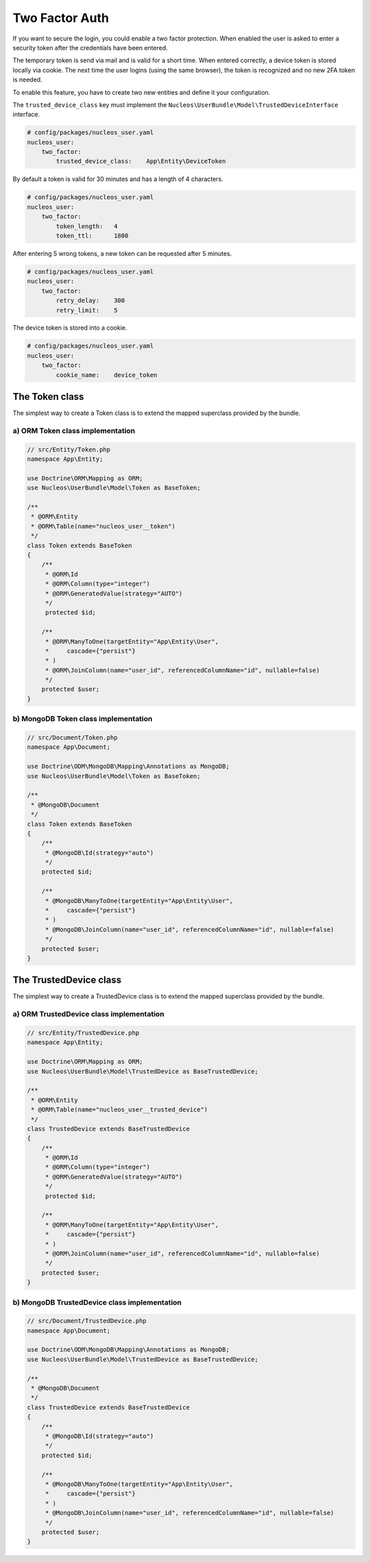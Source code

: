 Two Factor Auth
===============

If you want to secure the login, you could enable a two factor protection. When enabled
the user is asked to enter a security token after the credentials have been entered.

The temporary token is send via mail and is valid for a short time. When entered correctly,
a device token is stored locally via cookie. The next time the user logins (using the same
browser), the token is recognized and no new 2FA token is needed.

To enable this feature, you have to create two new entities and define it your configuration.

The ``trusted_device_class`` key must implement the ``Nucleos\UserBundle\Model\TrustedDeviceInterface``
interface.

.. code-block:: yaml

    # config/packages/nucleos_user.yaml
    nucleos_user:
        two_factor:
            trusted_device_class:    App\Entity\DeviceToken

By default a token is valid for 30 minutes and has a length of 4 characters.

.. code-block:: yaml

    # config/packages/nucleos_user.yaml
    nucleos_user:
        two_factor:
            token_length:   4
            token_ttl:      1800

After entering 5 wrong tokens, a new token can be requested after 5 minutes.

.. code-block:: yaml

    # config/packages/nucleos_user.yaml
    nucleos_user:
        two_factor:
            retry_delay:    300
            retry_limit:    5

The device token is stored into a cookie.

.. code-block:: yaml

    # config/packages/nucleos_user.yaml
    nucleos_user:
        two_factor:
            cookie_name:    device_token

The Token class
---------------

The simplest way to create a Token class is to extend the mapped superclass
provided by the bundle.

a) ORM Token class implementation
~~~~~~~~~~~~~~~~~~~~~~~~~~~~~~~~~

.. code-block:: php-annotations

    // src/Entity/Token.php
    namespace App\Entity;

    use Doctrine\ORM\Mapping as ORM;
    use Nucleos\UserBundle\Model\Token as BaseToken;

    /**
     * @ORM\Entity
     * @ORM\Table(name="nucleos_user__token")
     */
    class Token extends BaseToken
    {
        /**
         * @ORM\Id
         * @ORM\Column(type="integer")
         * @ORM\GeneratedValue(strategy="AUTO")
         */
         protected $id;

        /**
         * @ORM\ManyToOne(targetEntity="App\Entity\User",
         *     cascade={"persist"}
         * )
         * @ORM\JoinColumn(name="user_id", referencedColumnName="id", nullable=false)
         */
        protected $user;
    }

b) MongoDB Token class implementation
~~~~~~~~~~~~~~~~~~~~~~~~~~~~~~~~~~~~~

.. code-block:: php

    // src/Document/Token.php
    namespace App\Document;

    use Doctrine\ODM\MongoDB\Mapping\Annotations as MongoDB;
    use Nucleos\UserBundle\Model\Token as BaseToken;

    /**
     * @MongoDB\Document
     */
    class Token extends BaseToken
    {
        /**
         * @MongoDB\Id(strategy="auto")
         */
        protected $id;

        /**
         * @MongoDB\ManyToOne(targetEntity="App\Entity\User",
         *     cascade={"persist"}
         * )
         * @MongoDB\JoinColumn(name="user_id", referencedColumnName="id", nullable=false)
         */
        protected $user;
    }

The TrustedDevice class
-----------------------

The simplest way to create a TrustedDevice class is to extend the mapped superclass
provided by the bundle.

a) ORM TrustedDevice class implementation
~~~~~~~~~~~~~~~~~~~~~~~~~~~~~~~~~

.. code-block:: php-annotations

    // src/Entity/TrustedDevice.php
    namespace App\Entity;

    use Doctrine\ORM\Mapping as ORM;
    use Nucleos\UserBundle\Model\TrustedDevice as BaseTrustedDevice;

    /**
     * @ORM\Entity
     * @ORM\Table(name="nucleos_user__trusted_device")
     */
    class TrustedDevice extends BaseTrustedDevice
    {
        /**
         * @ORM\Id
         * @ORM\Column(type="integer")
         * @ORM\GeneratedValue(strategy="AUTO")
         */
         protected $id;

        /**
         * @ORM\ManyToOne(targetEntity="App\Entity\User",
         *     cascade={"persist"}
         * )
         * @ORM\JoinColumn(name="user_id", referencedColumnName="id", nullable=false)
         */
        protected $user;
    }

b) MongoDB TrustedDevice class implementation
~~~~~~~~~~~~~~~~~~~~~~~~~~~~~~~~~~~~~

.. code-block:: php

    // src/Document/TrustedDevice.php
    namespace App\Document;

    use Doctrine\ODM\MongoDB\Mapping\Annotations as MongoDB;
    use Nucleos\UserBundle\Model\TrustedDevice as BaseTrustedDevice;

    /**
     * @MongoDB\Document
     */
    class TrustedDevice extends BaseTrustedDevice
    {
        /**
         * @MongoDB\Id(strategy="auto")
         */
        protected $id;

        /**
         * @MongoDB\ManyToOne(targetEntity="App\Entity\User",
         *     cascade={"persist"}
         * )
         * @MongoDB\JoinColumn(name="user_id", referencedColumnName="id", nullable=false)
         */
        protected $user;
    }
